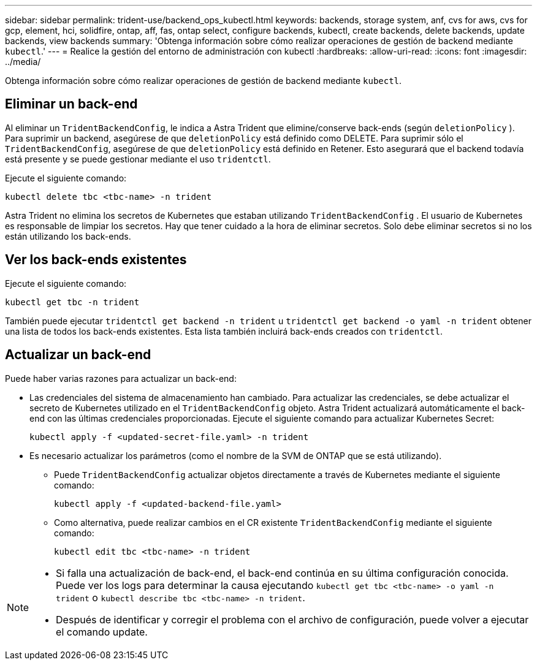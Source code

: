 ---
sidebar: sidebar 
permalink: trident-use/backend_ops_kubectl.html 
keywords: backends, storage system, anf, cvs for aws, cvs for gcp, element, hci, solidfire, ontap, aff, fas, ontap select, configure backends, kubectl, create backends, delete backends, update backends, view backends 
summary: 'Obtenga información sobre cómo realizar operaciones de gestión de backend mediante `kubectl`.' 
---
= Realice la gestión del entorno de administración con kubectl
:hardbreaks:
:allow-uri-read: 
:icons: font
:imagesdir: ../media/


[role="lead"]
Obtenga información sobre cómo realizar operaciones de gestión de backend mediante `kubectl`.



== Eliminar un back-end

Al eliminar un `TridentBackendConfig`, le indica a Astra Trident que elimine/conserve back-ends (según `deletionPolicy` ). Para suprimir un backend, asegúrese de que `deletionPolicy` está definido como DELETE. Para suprimir sólo el `TridentBackendConfig`, asegúrese de que `deletionPolicy` está definido en Retener. Esto asegurará que el backend todavía está presente y se puede gestionar mediante el uso `tridentctl`.

Ejecute el siguiente comando:

[listing]
----
kubectl delete tbc <tbc-name> -n trident
----
Astra Trident no elimina los secretos de Kubernetes que estaban utilizando `TridentBackendConfig` . El usuario de Kubernetes es responsable de limpiar los secretos. Hay que tener cuidado a la hora de eliminar secretos. Solo debe eliminar secretos si no los están utilizando los back-ends.



== Ver los back-ends existentes

Ejecute el siguiente comando:

[listing]
----
kubectl get tbc -n trident
----
También puede ejecutar `tridentctl get backend -n trident` u `tridentctl get backend -o yaml -n trident` obtener una lista de todos los back-ends existentes. Esta lista también incluirá back-ends creados con `tridentctl`.



== Actualizar un back-end

Puede haber varias razones para actualizar un back-end:

* Las credenciales del sistema de almacenamiento han cambiado. Para actualizar las credenciales, se debe actualizar el secreto de Kubernetes utilizado en el `TridentBackendConfig` objeto. Astra Trident actualizará automáticamente el back-end con las últimas credenciales proporcionadas. Ejecute el siguiente comando para actualizar Kubernetes Secret:
+
[listing]
----
kubectl apply -f <updated-secret-file.yaml> -n trident
----
* Es necesario actualizar los parámetros (como el nombre de la SVM de ONTAP que se está utilizando).
+
** Puede `TridentBackendConfig` actualizar objetos directamente a través de Kubernetes mediante el siguiente comando:
+
[listing]
----
kubectl apply -f <updated-backend-file.yaml>
----
** Como alternativa, puede realizar cambios en el CR existente `TridentBackendConfig` mediante el siguiente comando:
+
[listing]
----
kubectl edit tbc <tbc-name> -n trident
----




[NOTE]
====
* Si falla una actualización de back-end, el back-end continúa en su última configuración conocida. Puede ver los logs para determinar la causa ejecutando `kubectl get tbc <tbc-name> -o yaml -n trident` o `kubectl describe tbc <tbc-name> -n trident`.
* Después de identificar y corregir el problema con el archivo de configuración, puede volver a ejecutar el comando update.


====